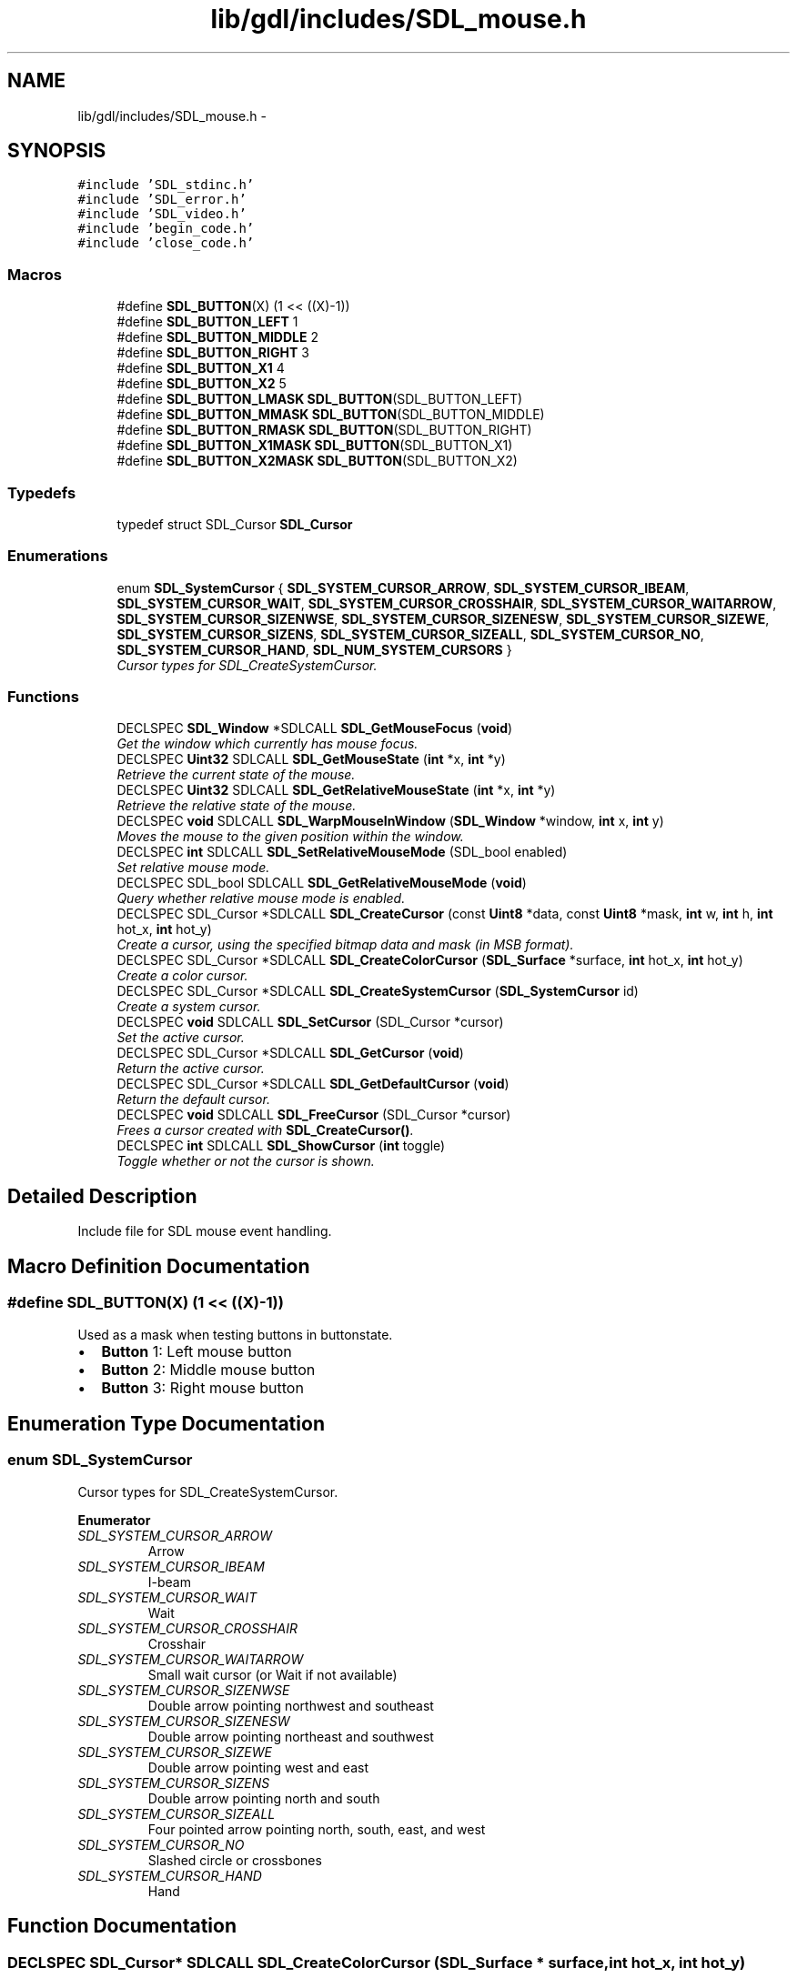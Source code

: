 .TH "lib/gdl/includes/SDL_mouse.h" 3 "Sun Jun 7 2015" "Version 0.42" "cpp_bomberman" \" -*- nroff -*-
.ad l
.nh
.SH NAME
lib/gdl/includes/SDL_mouse.h \- 
.SH SYNOPSIS
.br
.PP
\fC#include 'SDL_stdinc\&.h'\fP
.br
\fC#include 'SDL_error\&.h'\fP
.br
\fC#include 'SDL_video\&.h'\fP
.br
\fC#include 'begin_code\&.h'\fP
.br
\fC#include 'close_code\&.h'\fP
.br

.SS "Macros"

.in +1c
.ti -1c
.RI "#define \fBSDL_BUTTON\fP(X)   (1 << ((X)-1))"
.br
.ti -1c
.RI "#define \fBSDL_BUTTON_LEFT\fP   1"
.br
.ti -1c
.RI "#define \fBSDL_BUTTON_MIDDLE\fP   2"
.br
.ti -1c
.RI "#define \fBSDL_BUTTON_RIGHT\fP   3"
.br
.ti -1c
.RI "#define \fBSDL_BUTTON_X1\fP   4"
.br
.ti -1c
.RI "#define \fBSDL_BUTTON_X2\fP   5"
.br
.ti -1c
.RI "#define \fBSDL_BUTTON_LMASK\fP   \fBSDL_BUTTON\fP(SDL_BUTTON_LEFT)"
.br
.ti -1c
.RI "#define \fBSDL_BUTTON_MMASK\fP   \fBSDL_BUTTON\fP(SDL_BUTTON_MIDDLE)"
.br
.ti -1c
.RI "#define \fBSDL_BUTTON_RMASK\fP   \fBSDL_BUTTON\fP(SDL_BUTTON_RIGHT)"
.br
.ti -1c
.RI "#define \fBSDL_BUTTON_X1MASK\fP   \fBSDL_BUTTON\fP(SDL_BUTTON_X1)"
.br
.ti -1c
.RI "#define \fBSDL_BUTTON_X2MASK\fP   \fBSDL_BUTTON\fP(SDL_BUTTON_X2)"
.br
.in -1c
.SS "Typedefs"

.in +1c
.ti -1c
.RI "typedef struct SDL_Cursor \fBSDL_Cursor\fP"
.br
.in -1c
.SS "Enumerations"

.in +1c
.ti -1c
.RI "enum \fBSDL_SystemCursor\fP { \fBSDL_SYSTEM_CURSOR_ARROW\fP, \fBSDL_SYSTEM_CURSOR_IBEAM\fP, \fBSDL_SYSTEM_CURSOR_WAIT\fP, \fBSDL_SYSTEM_CURSOR_CROSSHAIR\fP, \fBSDL_SYSTEM_CURSOR_WAITARROW\fP, \fBSDL_SYSTEM_CURSOR_SIZENWSE\fP, \fBSDL_SYSTEM_CURSOR_SIZENESW\fP, \fBSDL_SYSTEM_CURSOR_SIZEWE\fP, \fBSDL_SYSTEM_CURSOR_SIZENS\fP, \fBSDL_SYSTEM_CURSOR_SIZEALL\fP, \fBSDL_SYSTEM_CURSOR_NO\fP, \fBSDL_SYSTEM_CURSOR_HAND\fP, \fBSDL_NUM_SYSTEM_CURSORS\fP }"
.br
.RI "\fICursor types for SDL_CreateSystemCursor\&. \fP"
.in -1c
.SS "Functions"

.in +1c
.ti -1c
.RI "DECLSPEC \fBSDL_Window\fP *SDLCALL \fBSDL_GetMouseFocus\fP (\fBvoid\fP)"
.br
.RI "\fIGet the window which currently has mouse focus\&. \fP"
.ti -1c
.RI "DECLSPEC \fBUint32\fP SDLCALL \fBSDL_GetMouseState\fP (\fBint\fP *x, \fBint\fP *y)"
.br
.RI "\fIRetrieve the current state of the mouse\&. \fP"
.ti -1c
.RI "DECLSPEC \fBUint32\fP SDLCALL \fBSDL_GetRelativeMouseState\fP (\fBint\fP *x, \fBint\fP *y)"
.br
.RI "\fIRetrieve the relative state of the mouse\&. \fP"
.ti -1c
.RI "DECLSPEC \fBvoid\fP SDLCALL \fBSDL_WarpMouseInWindow\fP (\fBSDL_Window\fP *window, \fBint\fP x, \fBint\fP y)"
.br
.RI "\fIMoves the mouse to the given position within the window\&. \fP"
.ti -1c
.RI "DECLSPEC \fBint\fP SDLCALL \fBSDL_SetRelativeMouseMode\fP (SDL_bool enabled)"
.br
.RI "\fISet relative mouse mode\&. \fP"
.ti -1c
.RI "DECLSPEC SDL_bool SDLCALL \fBSDL_GetRelativeMouseMode\fP (\fBvoid\fP)"
.br
.RI "\fIQuery whether relative mouse mode is enabled\&. \fP"
.ti -1c
.RI "DECLSPEC SDL_Cursor *SDLCALL \fBSDL_CreateCursor\fP (const \fBUint8\fP *data, const \fBUint8\fP *mask, \fBint\fP w, \fBint\fP h, \fBint\fP hot_x, \fBint\fP hot_y)"
.br
.RI "\fICreate a cursor, using the specified bitmap data and mask (in MSB format)\&. \fP"
.ti -1c
.RI "DECLSPEC SDL_Cursor *SDLCALL \fBSDL_CreateColorCursor\fP (\fBSDL_Surface\fP *surface, \fBint\fP hot_x, \fBint\fP hot_y)"
.br
.RI "\fICreate a color cursor\&. \fP"
.ti -1c
.RI "DECLSPEC SDL_Cursor *SDLCALL \fBSDL_CreateSystemCursor\fP (\fBSDL_SystemCursor\fP id)"
.br
.RI "\fICreate a system cursor\&. \fP"
.ti -1c
.RI "DECLSPEC \fBvoid\fP SDLCALL \fBSDL_SetCursor\fP (SDL_Cursor *cursor)"
.br
.RI "\fISet the active cursor\&. \fP"
.ti -1c
.RI "DECLSPEC SDL_Cursor *SDLCALL \fBSDL_GetCursor\fP (\fBvoid\fP)"
.br
.RI "\fIReturn the active cursor\&. \fP"
.ti -1c
.RI "DECLSPEC SDL_Cursor *SDLCALL \fBSDL_GetDefaultCursor\fP (\fBvoid\fP)"
.br
.RI "\fIReturn the default cursor\&. \fP"
.ti -1c
.RI "DECLSPEC \fBvoid\fP SDLCALL \fBSDL_FreeCursor\fP (SDL_Cursor *cursor)"
.br
.RI "\fIFrees a cursor created with \fBSDL_CreateCursor()\fP\&. \fP"
.ti -1c
.RI "DECLSPEC \fBint\fP SDLCALL \fBSDL_ShowCursor\fP (\fBint\fP toggle)"
.br
.RI "\fIToggle whether or not the cursor is shown\&. \fP"
.in -1c
.SH "Detailed Description"
.PP 
Include file for SDL mouse event handling\&. 
.SH "Macro Definition Documentation"
.PP 
.SS "#define SDL_BUTTON(X)   (1 << ((X)-1))"
Used as a mask when testing buttons in buttonstate\&.
.IP "\(bu" 2
\fBButton\fP 1: Left mouse button
.IP "\(bu" 2
\fBButton\fP 2: Middle mouse button
.IP "\(bu" 2
\fBButton\fP 3: Right mouse button 
.PP

.SH "Enumeration Type Documentation"
.PP 
.SS "enum \fBSDL_SystemCursor\fP"

.PP
Cursor types for SDL_CreateSystemCursor\&. 
.PP
\fBEnumerator\fP
.in +1c
.TP
\fB\fISDL_SYSTEM_CURSOR_ARROW \fP\fP
Arrow 
.TP
\fB\fISDL_SYSTEM_CURSOR_IBEAM \fP\fP
I-beam 
.TP
\fB\fISDL_SYSTEM_CURSOR_WAIT \fP\fP
Wait 
.TP
\fB\fISDL_SYSTEM_CURSOR_CROSSHAIR \fP\fP
Crosshair 
.TP
\fB\fISDL_SYSTEM_CURSOR_WAITARROW \fP\fP
Small wait cursor (or Wait if not available) 
.TP
\fB\fISDL_SYSTEM_CURSOR_SIZENWSE \fP\fP
Double arrow pointing northwest and southeast 
.TP
\fB\fISDL_SYSTEM_CURSOR_SIZENESW \fP\fP
Double arrow pointing northeast and southwest 
.TP
\fB\fISDL_SYSTEM_CURSOR_SIZEWE \fP\fP
Double arrow pointing west and east 
.TP
\fB\fISDL_SYSTEM_CURSOR_SIZENS \fP\fP
Double arrow pointing north and south 
.TP
\fB\fISDL_SYSTEM_CURSOR_SIZEALL \fP\fP
Four pointed arrow pointing north, south, east, and west 
.TP
\fB\fISDL_SYSTEM_CURSOR_NO \fP\fP
Slashed circle or crossbones 
.TP
\fB\fISDL_SYSTEM_CURSOR_HAND \fP\fP
Hand 
.SH "Function Documentation"
.PP 
.SS "DECLSPEC SDL_Cursor* SDLCALL SDL_CreateColorCursor (\fBSDL_Surface\fP * surface, \fBint\fP hot_x, \fBint\fP hot_y)"

.PP
Create a color cursor\&. 
.PP
\fBSee also:\fP
.RS 4
\fBSDL_FreeCursor()\fP 
.RE
.PP

.SS "DECLSPEC SDL_Cursor* SDLCALL SDL_CreateCursor (const \fBUint8\fP * data, const \fBUint8\fP * mask, \fBint\fP w, \fBint\fP h, \fBint\fP hot_x, \fBint\fP hot_y)"

.PP
Create a cursor, using the specified bitmap data and mask (in MSB format)\&. The cursor width must be a multiple of 8 bits\&.
.PP
The cursor is created in black and white according to the following: data mask resulting pixel on screen  0 1 White  1 1 Black  0 0 Transparent  1 0 Inverted color if possible, black if not\&.  
.PP
\fBSee also:\fP
.RS 4
\fBSDL_FreeCursor()\fP 
.RE
.PP

.SS "DECLSPEC SDL_Cursor* SDLCALL SDL_CreateSystemCursor (\fBSDL_SystemCursor\fP id)"

.PP
Create a system cursor\&. 
.PP
\fBSee also:\fP
.RS 4
\fBSDL_FreeCursor()\fP 
.RE
.PP

.SS "DECLSPEC \fBvoid\fP SDLCALL SDL_FreeCursor (SDL_Cursor * cursor)"

.PP
Frees a cursor created with \fBSDL_CreateCursor()\fP\&. 
.PP
\fBSee also:\fP
.RS 4
\fBSDL_CreateCursor()\fP 
.RE
.PP

.SS "DECLSPEC \fBUint32\fP SDLCALL SDL_GetMouseState (\fBint\fP * x, \fBint\fP * y)"

.PP
Retrieve the current state of the mouse\&. The current button state is returned as a button bitmask, which can be tested using the \fBSDL_BUTTON(X)\fP macros, and x and y are set to the mouse cursor position relative to the focus window for the currently selected mouse\&. You can pass NULL for either x or y\&. 
.SS "DECLSPEC SDL_bool SDLCALL SDL_GetRelativeMouseMode (\fBvoid\fP)"

.PP
Query whether relative mouse mode is enabled\&. 
.PP
\fBSee also:\fP
.RS 4
\fBSDL_SetRelativeMouseMode()\fP 
.RE
.PP

.SS "DECLSPEC \fBUint32\fP SDLCALL SDL_GetRelativeMouseState (\fBint\fP * x, \fBint\fP * y)"

.PP
Retrieve the relative state of the mouse\&. The current button state is returned as a button bitmask, which can be tested using the \fBSDL_BUTTON(X)\fP macros, and x and y are set to the mouse deltas since the last call to \fBSDL_GetRelativeMouseState()\fP\&. 
.SS "DECLSPEC \fBint\fP SDLCALL SDL_SetRelativeMouseMode (SDL_bool enabled)"

.PP
Set relative mouse mode\&. 
.PP
\fBParameters:\fP
.RS 4
\fIenabled\fP Whether or not to enable relative mode
.RE
.PP
\fBReturns:\fP
.RS 4
0 on success, or -1 if relative mode is not supported\&.
.RE
.PP
While the mouse is in relative mode, the cursor is hidden, and the driver will try to report continuous motion in the current window\&. Only relative motion events will be delivered, the mouse position will not change\&.
.PP
\fBNote:\fP
.RS 4
This function will flush any pending mouse motion\&.
.RE
.PP
\fBSee also:\fP
.RS 4
\fBSDL_GetRelativeMouseMode()\fP 
.RE
.PP

.SS "DECLSPEC \fBint\fP SDLCALL SDL_ShowCursor (\fBint\fP toggle)"

.PP
Toggle whether or not the cursor is shown\&. 
.PP
\fBParameters:\fP
.RS 4
\fItoggle\fP 1 to show the cursor, 0 to hide it, -1 to query the current state\&.
.RE
.PP
\fBReturns:\fP
.RS 4
1 if the cursor is shown, or 0 if the cursor is hidden\&. 
.RE
.PP

.SS "DECLSPEC \fBvoid\fP SDLCALL SDL_WarpMouseInWindow (\fBSDL_Window\fP * window, \fBint\fP x, \fBint\fP y)"

.PP
Moves the mouse to the given position within the window\&. 
.PP
\fBParameters:\fP
.RS 4
\fIwindow\fP The window to move the mouse into, or NULL for the current mouse focus 
.br
\fIx\fP The x coordinate within the window 
.br
\fIy\fP The y coordinate within the window
.RE
.PP
\fBNote:\fP
.RS 4
This function generates a mouse motion event 
.RE
.PP

.SH "Author"
.PP 
Generated automatically by Doxygen for cpp_bomberman from the source code\&.
